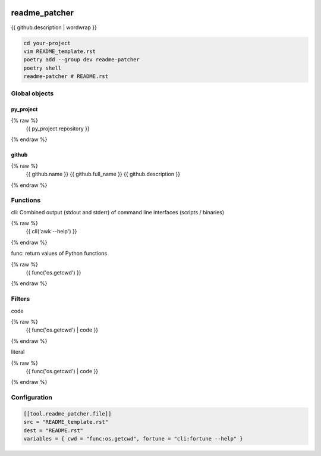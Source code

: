 .. image:: https://github.com/Josef-Friedrich/readme_patcher/actions/workflows/tests.yml/badge.svg
    :target: https://github.com/Josef-Friedrich/readme_patcher/actions/workflows/tests.yml
    :alt: Tests

readme_patcher
==============

{{ github.description | wordwrap }}

.. code-block:: shell

    cd your-project
    vim README_template.rst
    poetry add --group dev readme-patcher
    poetry shell
    readme-patcher # README.rst

Global objects
--------------

py_project
^^^^^^^^^^

.. code-block:: jinja
{% raw %}
    {{ py_project.repository }}
{% endraw %}

github
^^^^^^

.. code-block:: jinja
{% raw %}
    {{ github.name }}
    {{ github.full_name }}
    {{ github.description }}
{% endraw %}

Functions
---------

cli: Combined output (stdout and stderr) of command line interfaces (scripts / binaries)

.. code-block:: jinja
{% raw %}
    {{ cli('awk --help') }}
{% endraw %}

func: return values of Python functions

.. code-block:: jinja
{% raw %}
    {{ func('os.getcwd') }}
{% endraw %}

Filters
-------

code

.. code-block:: jinja
{% raw %}
    {{ func('os.getcwd') | code }}
{% endraw %}

literal

.. code-block:: jinja
{% raw %}
    {{ func('os.getcwd') | code }}
{% endraw %}

Configuration
-------------

.. code-block:: toml

    [[tool.readme_patcher.file]]
    src = "README_template.rst"
    dest = "README.rst"
    variables = { cwd = "func:os.getcwd", fortune = "cli:fortune --help" }
